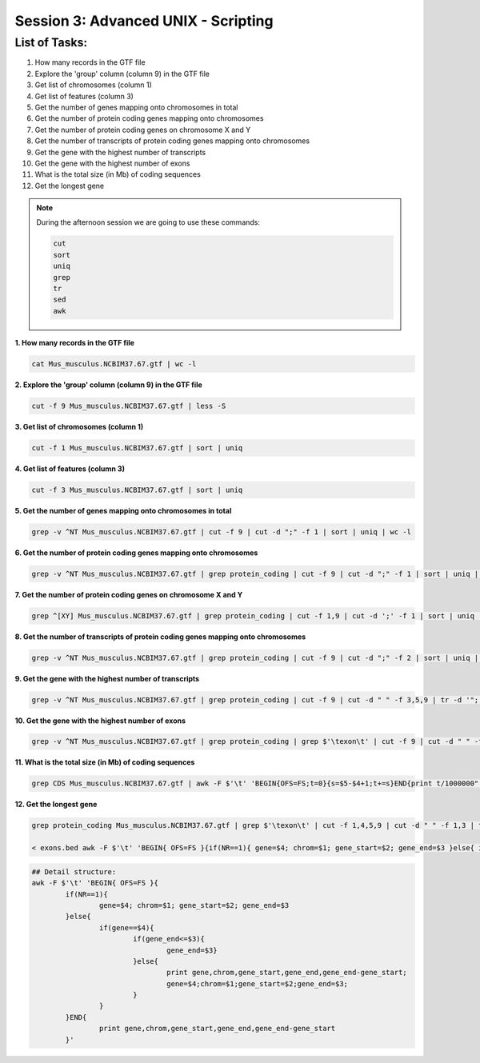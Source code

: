 Session 3: Advanced UNIX - Scripting
====================================

List of Tasks:
--------------

1. How many records in the GTF file
2. Explore the 'group' column (column 9) in the GTF file
3. Get list of chromosomes (column 1)
4. Get list of features (column 3)
5. Get the number of genes mapping onto chromosomes in total
6. Get the number of protein coding genes mapping onto chromosomes
7. Get the number of protein coding genes on chromosome X and Y
8. Get the number of transcripts of protein coding genes mapping onto chromosomes
9. Get the gene with the highest number of transcripts
10. Get the gene with the highest number of exons
11. What is the total size (in Mb) of coding sequences
12. Get the longest gene

.. note:: During the afternoon session we are going to use these commands:

	.. code-block:: bash

		cut
		sort
		uniq
		grep
		tr
		sed
		awk

**1. How many records in the GTF file**

.. code-block:: bash

	cat Mus_musculus.NCBIM37.67.gtf | wc -l

**2. Explore the 'group' column (column 9) in the GTF file**

.. code-block:: bash

	cut -f 9 Mus_musculus.NCBIM37.67.gtf | less -S

**3. Get list of chromosomes (column 1)**

.. code-block:: bash

	cut -f 1 Mus_musculus.NCBIM37.67.gtf | sort | uniq

**4. Get list of features (column 3)**

.. code-block:: bash

	cut -f 3 Mus_musculus.NCBIM37.67.gtf | sort | uniq

**5. Get the number of genes mapping onto chromosomes in total**

.. code-block:: bash

	grep -v ^NT Mus_musculus.NCBIM37.67.gtf | cut -f 9 | cut -d ";" -f 1 | sort | uniq | wc -l

**6. Get the number of protein coding genes mapping onto chromosomes**

.. code-block:: bash

	grep -v ^NT Mus_musculus.NCBIM37.67.gtf | grep protein_coding | cut -f 9 | cut -d ";" -f 1 | sort | uniq | wc -l

**7. Get the number of protein coding genes on chromosome X and Y**

.. code-block:: bash

	grep ^[XY] Mus_musculus.NCBIM37.67.gtf | grep protein_coding | cut -f 1,9 | cut -d ';' -f 1 | sort | uniq | cut -f 1 | sort | uniq -c

**8. Get the number of transcripts of protein coding genes mapping onto chromosomes**

.. code-block:: bash

	grep -v ^NT Mus_musculus.NCBIM37.67.gtf | grep protein_coding | cut -f 9 | cut -d ";" -f 2 | sort | uniq | wc -l

**9. Get the gene with the highest number of transcripts**

.. code-block:: bash

	grep -v ^NT Mus_musculus.NCBIM37.67.gtf | grep protein_coding | cut -f 9 | cut -d " " -f 3,5,9 | tr -d '";' | sort -k1,1 | uniq | cut -d ' ' -f 1,3 | uniq -c | sed 's/^ *//' | tr ' ' "\t" | sort -nr -k1,1 | head
**10. Get the gene with the highest number of exons**

.. code-block:: bash

	grep -v ^NT Mus_musculus.NCBIM37.67.gtf | grep protein_coding | grep $'\texon\t' | cut -f 9 | cut -d " " -f 3,5,9 | tr -d '";' | sort | uniq -c | sed 's/^ *//g' | tr " " "\t" | sort -rn -k1,1 | head

**11. What is the total size (in Mb) of coding sequences**

.. code-block:: bash

	grep CDS Mus_musculus.NCBIM37.67.gtf | awk -F $'\t' 'BEGIN{OFS=FS;t=0}{s=$5-$4+1;t+=s}END{print t/1000000" Mb"}'

**12. Get the longest gene**

.. code-block:: bash

	grep protein_coding Mus_musculus.NCBIM37.67.gtf | grep $'\texon\t' | cut -f 1,4,5,9 | cut -d " " -f 1,3 | tr -d '";' | sort -k4,4 -k2,2n > exons.beds

	< exons.bed awk -F $'\t' 'BEGIN{ OFS=FS }{if(NR==1){ gene=$4; chrom=$1; gene_start=$2; gene_end=$3 }else{ if(gene==$4){if(gene_end<=$3){gene_end=$3}}else{ print gene,chrom,gene_start,gene_end,gene_end-gene_start; gene=$4;chrom=$1;gene_start=$2;gene_end=$3; }}}END{print gene,chrom,gene_start,gene_end,gene_end-gene_start }' | sort -rn -k5,5 | head

.. code-block:: bash

	## Detail structure:
	awk -F $'\t' 'BEGIN{ OFS=FS }{
		if(NR==1){
			gene=$4; chrom=$1; gene_start=$2; gene_end=$3
		}else{
			if(gene==$4){
				if(gene_end<=$3){
					gene_end=$3}
				}else{
					print gene,chrom,gene_start,gene_end,gene_end-gene_start;
					gene=$4;chrom=$1;gene_start=$2;gene_end=$3;
				}
			}
		}END{
			print gene,chrom,gene_start,gene_end,gene_end-gene_start
		}'
